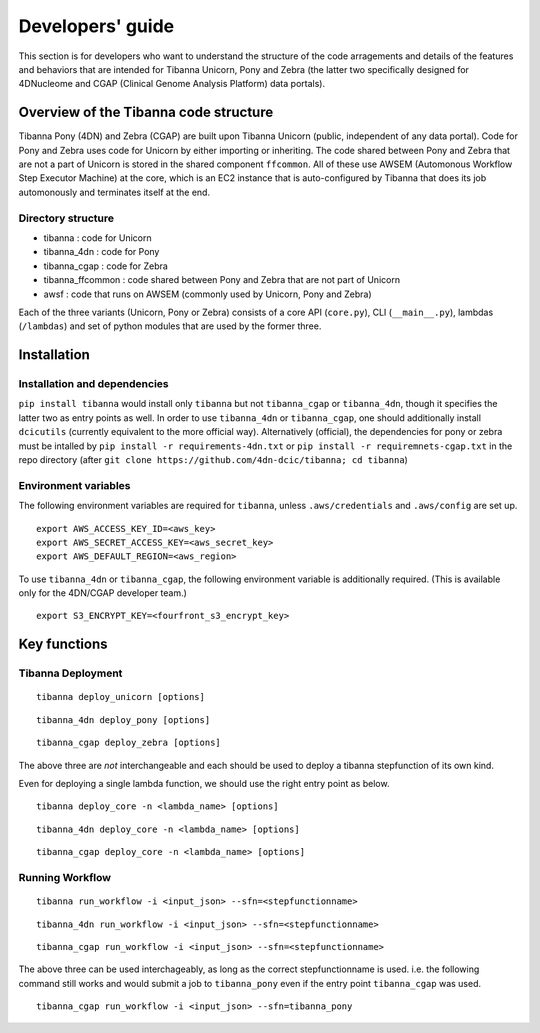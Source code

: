 =================
Developers' guide
=================

This section is for developers who want to understand the structure of the code arragements and details of the features and behaviors that are intended for Tibanna Unicorn, Pony and Zebra (the latter two specifically designed for 4DNucleome and CGAP (Clinical Genome Analysis Platform) data portals).


Overview of the Tibanna code structure
--------------------------------------

Tibanna Pony (4DN) and Zebra (CGAP) are built upon Tibanna Unicorn (public, independent of any data portal). Code for Pony and Zebra uses code for Unicorn by either importing or inheriting. The code shared between Pony and Zebra that are not a part of Unicorn is stored in the shared component ``ffcommon``. All of these use AWSEM (Automonous Workflow Step Executor Machine) at the core, which is an EC2 instance that is auto-configured by Tibanna that does its job automonously and terminates itself at the end.


Directory structure
+++++++++++++++++++

- tibanna : code for Unicorn
- tibanna_4dn : code for Pony
- tibanna_cgap : code for Zebra
- tibanna_ffcommon : code shared between Pony and Zebra that are not part of Unicorn
- awsf : code that runs on AWSEM (commonly used by Unicorn, Pony and Zebra)


Each of the three variants (Unicorn, Pony or Zebra) consists of a core API (``core.py``), CLI (``__main__.py``), lambdas (``/lambdas``) and set of python modules that are used by the former three.


Installation
------------

Installation and dependencies
+++++++++++++++++++++++++++++

``pip install tibanna`` would install only ``tibanna`` but not ``tibanna_cgap`` or ``tibanna_4dn``, though it specifies the latter two as entry points as well. In order to use ``tibanna_4dn`` or ``tibanna_cgap``, one should additionally install ``dcicutils`` (currently equivalent to the more official way). Alternatively (official), the dependencies for pony or zebra must be intalled by ``pip install -r requirements-4dn.txt`` or ``pip install -r requiremnets-cgap.txt`` in the repo directory (after ``git clone https://github.com/4dn-dcic/tibanna; cd tibanna``)


Environment variables
+++++++++++++++++++++

The following environment variables are required for ``tibanna``, unless ``.aws/credentials`` and ``.aws/config`` are set up.


::

    export AWS_ACCESS_KEY_ID=<aws_key>
    export AWS_SECRET_ACCESS_KEY=<aws_secret_key>
    export AWS_DEFAULT_REGION=<aws_region>


To use ``tibanna_4dn`` or ``tibanna_cgap``, the following environment variable is additionally required. (This is available only for the 4DN/CGAP developer team.)


::

    export S3_ENCRYPT_KEY=<fourfront_s3_encrypt_key>




Key functions
-------------

Tibanna Deployment
++++++++++++++++++

::

    tibanna deploy_unicorn [options]


::

    tibanna_4dn deploy_pony [options]


::

    tibanna_cgap deploy_zebra [options]



The above three are *not* interchangeable and each should be used to deploy a tibanna stepfunction of its own kind.

Even for deploying a single lambda function, we should use the right entry point as below.


::

    tibanna deploy_core -n <lambda_name> [options]


::

    tibanna_4dn deploy_core -n <lambda_name> [options]


::

    tibanna_cgap deploy_core -n <lambda_name> [options]




Running Workflow
++++++++++++++++

::

    tibanna run_workflow -i <input_json> --sfn=<stepfunctionname>


::

    tibanna_4dn run_workflow -i <input_json> --sfn=<stepfunctionname>


::

    tibanna_cgap run_workflow -i <input_json> --sfn=<stepfunctionname>



The above three can be used interchageably, as long as the correct stepfunctionname is used. i.e. the following command still works and would submit a job to ``tibanna_pony`` even if the entry point ``tibanna_cgap`` was used.


::

    tibanna_cgap run_workflow -i <input_json> --sfn=tibanna_pony


